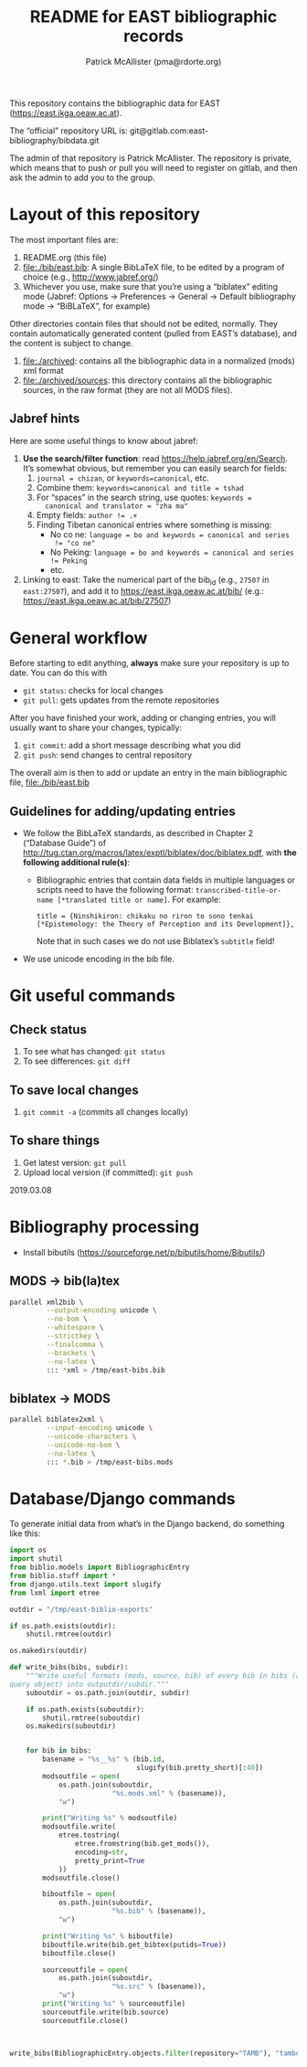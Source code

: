 #+TITLE: README for EAST bibliographic records
#+AUTHOR: Patrick McAllister (pma@rdorte.org)


This repository contains the bibliographic data for EAST
(https://east.ikga.oeaw.ac.at).

The “official” repository URL is:
git@gitlab.com:east-bibliography/bibdata.git

The admin of that repository is Patrick McAllister.  The repository is
private, which means that to push or pull you will need to register on
gitlab, and then ask the admin to add you to the group.


* Layout of this repository

The most important files are:

1) README.org (this file)
2) file:./bib/east.bib: A single BibLaTeX file, to be edited by a
   program of choice (e.g., http://www.jabref.org/)
3) Whichever you use, make sure that you’re using a “biblatex” editing
   mode (Jabref: Options -> Preferences -> General -> Default
   bibliography mode -> “BiBLaTeX”, for example)

Other directories contain files that should not be edited, normally.
They contain automatically generated content (pulled from EAST’s
database), and the content is subject to change.

1) file:./archived: contains all the bibliographic data in a
   normalized (mods) xml format
2) file:./archived/sources: this directory contains all the
   bibliographic sources, in the raw format (they are not all MODS
   files).


** Jabref hints

Here are some useful things to know about jabref:

1) *Use the search/filter function*: read
   https://help.jabref.org/en/Search. It’s somewhat obvious, but
   remember you can easily search for fields:
   1) ~journal = chizan~, or ~keywords=canonical~, etc.
   2) Combine them: ~keywords=canonical and title = tshad~
   3) For “spaces” in the search string, use quotes: ~keywords =
      canonical and translator = "zha ma"~
   4) Empty fields: ~author != .+~
   5) Finding Tibetan canonical entries where something is missing:
      - No co ne: ~language = bo and keywords = canonical and series
        != "co ne"~
      - No Peking: ~language = bo and keywords = canonical and series != Peking~
      - etc.
2) Linking to east: Take the numerical part of the bib_id (e.g.,
   ~27507~ in ~east:27507~), and add it to
   https://east.ikga.oeaw.ac.at/bib/ (e.g.:
   https://east.ikga.oeaw.ac.at/bib/27507)

* General workflow

Before starting to edit anything, *always* make sure your repository
is up to date. You can do this with

- ~git status~: checks for local changes
- ~git pull~: gets updates from the remote repositories

After you have finished your work, adding or changing entries, you
will usually want to share your changes, typically:

1) ~git commit~: add a short message describing what you did
2) ~git push~: send changes to central repository

The overall aim is then to add or update an entry in the main
bibliographic file, file:./bib/east.bib

** Guidelines for adding/updating entries

- We follow the BibLaTeX standards, as described in Chapter 2
  (“Database Guide”) of
  http://tug.ctan.org/macros/latex/exptl/biblatex/doc/biblatex.pdf,
  with *the following additional rule(s)*:
  - Bibliographic entries that contain data fields in multiple
    languages or scripts need to have the following format:
    ~transcribed-title-or-name [*translated title or name]~.  For example:
    #+BEGIN_SRC 
    title = {Ninshikiron: chikaku no riron to sono tenkai [*Epistemology: the Theory of Perception and its Development]},
    #+END_SRC
    Note that in such cases we do not use Biblatex’s ~subtitle~ field!
- We use unicode encoding in the bib file.


* Git useful commands

** Check status

1) To see what has changed: ~git status~
2) To see differences: ~git diff~


** To save local changes

1) ~git commit -a~ (commits all changes locally)


** To share things

1) Get latest version: ~git pull~
2) Upload local version (if committed): ~git push~

2019.03.08






* Bibliography processing

- Install bibutils (https://sourceforge.net/p/bibutils/home/Bibutils/)

** MODS -> bib(la)tex

#+BEGIN_SRC bash
  parallel xml2bib \
           --output-encoding unicode \
           --no-bom \
           --whitespace \
           --strictkey \
           --finalcomma \
           --brackets \
           --no-latex \
           ::: *xml > /tmp/east-bibs.bib
#+END_SRC


** biblatex -> MODS

#+BEGIN_SRC bash
  parallel biblatex2xml \
           --input-encoding unicode \
           --unicode-characters \
           --unicode-no-bom \
           --no-latex \
           ::: *.bib > /tmp/east-bibs.mods
#+END_SRC


* Database/Django commands

To generate initial data from what’s in the Django backend, do
something like this:

#+BEGIN_SRC python
  import os
  import shutil
  from biblio.models import BibliographicEntry
  from biblio.stuff import *
  from django.utils.text import slugify
  from lxml import etree

  outdir = "/tmp/east-biblio-exports"

  if os.path.exists(outdir):
      shutil.rmtree(outdir)

  os.makedirs(outdir)

  def write_bibs(bibs, subdir):
      """Write useful formats (mods, source, bib) of every bib in bibs (a
  query object) into outputdir/subdir."""
      suboutdir = os.path.join(outdir, subdir)

      if os.path.exists(suboutdir):
          shutil.rmtree(suboutdir)
      os.makedirs(suboutdir)
    

      for bib in bibs:
          basename = "%s__%s" % (bib.id,
                                 slugify(bib.pretty_short)[:40])
          modsoutfile = open(
              os.path.join(suboutdir,
                           "%s.mods.xml" % (basename)),
              "w")

          print("Writing %s" % modsoutfile)
          modsoutfile.write(
              etree.tostring(
                  etree.fromstring(bib.get_mods()),
                  encoding=str,
                  pretty_print=True
              ))
          modsoutfile.close()

          biboutfile = open(
              os.path.join(suboutdir,
                           "%s.bib" % (basename)),
              "w")

          print("Writing %s" % biboutfile)
          biboutfile.write(bib.get_bibtex(putids=True))
          biboutfile.close()

          sourceoutfile = open(
              os.path.join(suboutdir,
                           "%s.src" % (basename)),
              "w")
          print("Writing %s" % sourceoutfile)
          sourceoutfile.write(bib.source)
          sourceoutfile.close()



  write_bibs(BibliographicEntry.objects.filter(repository="TAMB"), "tamboti")
#+END_SRC
